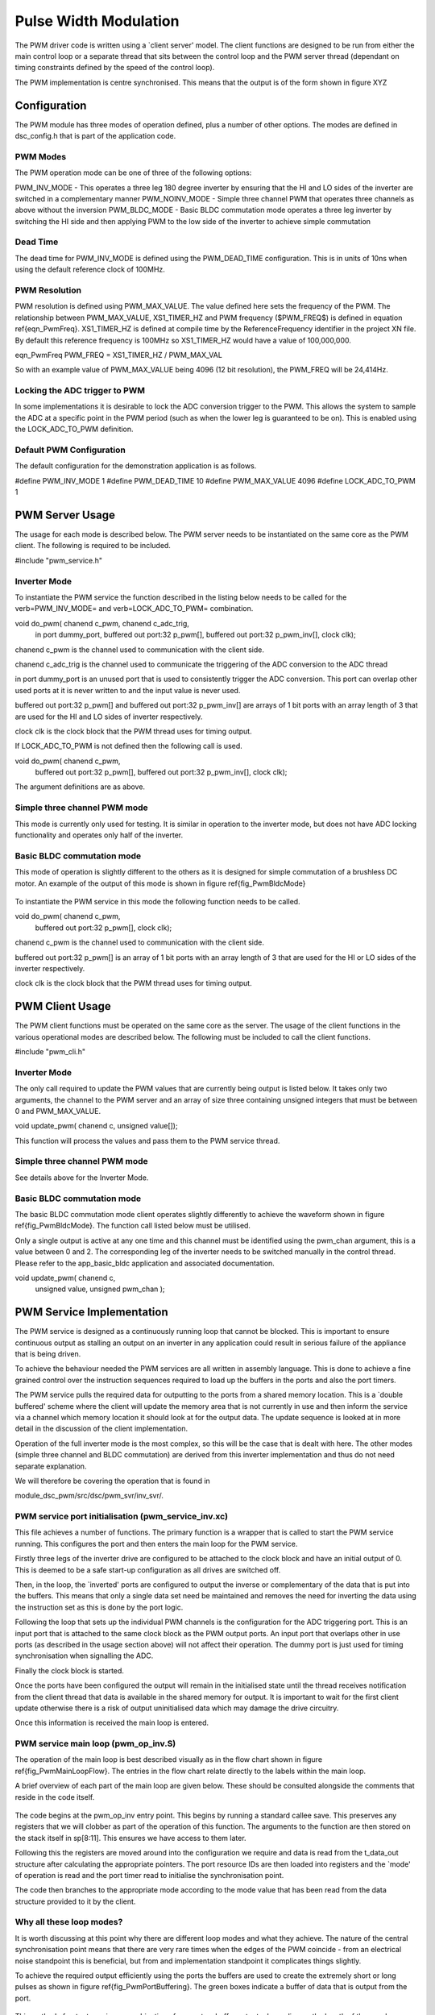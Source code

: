 Pulse Width Modulation
======================

The PWM driver code is written using a `client server' model. The client functions are designed to be run from either the main control loop or a separate thread that sits between the control loop and the PWM server thread (dependant on timing constraints defined by the speed of the control loop).

The PWM implementation is centre synchronised. This means that the output is of the form shown in figure XYZ


  .. figure:: images/pwmFig.pdf

Configuration
+++++++++++++

The PWM module has three modes of operation defined, plus a number of other options. The modes are defined in dsc_config.h that is part of the application code. 

PWM Modes
~~~~~~~~~

The PWM operation mode can be one of three of the following options:

PWM_INV_MODE - This operates a three leg 180 degree inverter by ensuring that the HI and LO sides of the inverter are switched in a complementary manner
PWM_NOINV_MODE - Simple three channel PWM that operates three channels as above without the inversion
PWM_BLDC_MODE - Basic BLDC commutation mode operates a three leg inverter by switching the HI side and then applying PWM to the low side of the inverter to achieve simple commutation


Dead Time
~~~~~~~~~

The dead time for PWM_INV_MODE is defined using the PWM_DEAD_TIME configuration. This is in units of 10ns when using the default reference clock of 100MHz.

PWM Resolution
~~~~~~~~~~~~~~

PWM resolution is defined using PWM_MAX_VALUE. The value defined here sets the frequency of the PWM. The relationship between PWM_MAX_VALUE, XS1_TIMER_HZ and PWM frequency ($PWM_FREQ$) is defined in equation \ref{eqn_PwmFreq}. XS1_TIMER_HZ is defined at compile time by the ReferenceFrequency identifier in the project XN file. By default this reference frequency is 100MHz so XS1_TIMER_HZ would have a value of 100,000,000.

eqn_PwmFreq
PWM_FREQ = XS1_TIMER_HZ / PWM_MAX_VAL

So with an example value of PWM_MAX_VALUE being 4096 (12 bit resolution), the PWM_FREQ will be 24,414Hz.

Locking the ADC trigger to PWM
~~~~~~~~~~~~~~~~~~~~~~~~~~~~~~

In some implementations it is desirable to lock the ADC conversion trigger to the PWM. This allows the system to sample the ADC at a specific point in the PWM period (such as when the lower leg is guaranteed to be on). This is enabled using the LOCK_ADC_TO_PWM definition.

Default PWM Configuration
~~~~~~~~~~~~~~~~~~~~~~~~~

The default configuration for the demonstration application is as follows. 

#define PWM_INV_MODE 1
#define PWM_DEAD_TIME 10
#define PWM_MAX_VALUE 4096
#define LOCK_ADC_TO_PWM 1


PWM Server Usage
++++++++++++++++

The usage for each mode is described below. The PWM server needs to be instantiated on the same core as the PWM client. The following is required to be included.


#include "pwm_service.h"


Inverter Mode
~~~~~~~~~~~~~

To instantiate the PWM service the function described in the listing below needs to be called for the \verb=PWM_INV_MODE= and \verb=LOCK_ADC_TO_PWM= combination.


void do_pwm( chanend c_pwm, chanend c_adc_trig, 
	in port dummy_port, 
	buffered out port:32 p_pwm[],  
	buffered out port:32 p_pwm_inv[], 
	clock clk);


chanend c_pwm is the channel used to communication with the client side.

chanend c_adc_trig is the channel used to communicate the triggering of the ADC conversion to the ADC thread

in port dummy_port is an unused port that is used to consistently trigger the ADC conversion. This port can overlap other used ports at it is never written to and the input value is never used.

buffered out port:32 p_pwm[] and buffered out port:32 p_pwm_inv[] are arrays of 1 bit ports with an array length of 3 that are used for the HI and LO sides of inverter respectively.

clock clk is the clock block that the PWM thread uses for timing output.

If LOCK_ADC_TO_PWM is not defined then the following call is used.


void do_pwm( chanend c_pwm,
	buffered out port:32 p_pwm[],  
	buffered out port:32 p_pwm_inv[], 
	clock clk);


The argument definitions are as above.


Simple three channel PWM mode
~~~~~~~~~~~~~~~~~~~~~~~~~~~~~

This mode is currently only used for testing. It is similar in operation to the inverter mode, but does not have ADC locking functionality and operates only half of the inverter. 

Basic BLDC commutation mode
~~~~~~~~~~~~~~~~~~~~~~~~~~~

This mode of operation is slightly different to the others as it is designed for simple commutation of a brushless DC motor. An example of the output of this mode is shown in figure \ref{fig_PwmBldcMode}

  .. figure:: images/bldcpwm.pdf

To instantiate the PWM service in this mode the following function needs to be called.


void do_pwm( chanend c_pwm, 
	buffered out port:32 p_pwm[], 
	clock clk);


chanend c_pwm is the channel used to communication with the client side.

buffered out port:32 p_pwm[] is an array of 1 bit ports with an array length of 3 that are used for the HI or LO sides of the inverter respectively.

clock clk is the clock block that the PWM thread uses for timing output.

PWM Client Usage
++++++++++++++++

The PWM client functions must be operated on the same core as the server. The usage of the client functions in the various operational modes are described below. The following must be included to call the client functions.


#include "pwm_cli.h"


Inverter Mode
~~~~~~~~~~~~~

The only call required to update the PWM values that are currently being output is listed below. It takes only two arguments, the channel to the PWM server and an array of size three containing unsigned integers that must be between 0 and PWM_MAX_VALUE.

void update_pwm( chanend c, unsigned value[]);

This function will process the values and pass them to the PWM service thread.

Simple three channel PWM mode
~~~~~~~~~~~~~~~~~~~~~~~~~~~~~

See details above for the Inverter Mode.

Basic BLDC commutation mode
~~~~~~~~~~~~~~~~~~~~~~~~~~~

The basic BLDC commutation mode client operates slightly differently to achieve the waveform shown in figure \ref{fig_PwmBldcMode}. The function call listed below must be utilised. 

Only a single output is active at any one time and this channel must be identified using the pwm_chan argument, this is a value between 0 and 2. The corresponding leg of the inverter needs to be switched manually in the control thread. Please refer to the app_basic_bldc application and associated documentation. 


void update_pwm( chanend c, 
	unsigned value, 
	unsigned pwm_chan );


PWM Service Implementation
++++++++++++++++++++++++++

The PWM service is designed as a continuously running loop that cannot be blocked. This is important to ensure continuous output as stalling an output on an inverter in any application could result in serious failure of the appliance that is being driven.

To achieve the behaviour needed the PWM services are all written in assembly language. This is done to achieve a fine grained control over the instruction sequences required to load up the buffers in the ports and also the port timers.

The PWM service pulls the required data for outputting to the ports from a shared memory location. This is a `double buffered' scheme where the client will update the memory area that is not currently in use and then inform the service via a channel which memory location it should look at for the output data. The update sequence is looked at in more detail in the discussion of the client implementation.

Operation of the full inverter mode is the most complex, so this will be the case that is dealt with here. The other modes (simple three channel and BLDC commutation) are derived from this inverter implementation and thus do not need separate explanation.

We will therefore be covering the operation that is found in 

module_dsc_pwm/src/dsc/pwm_svr/inv_svr/. 

PWM service port initialisation (pwm_service_inv.xc)
~~~~~~~~~~~~~~~~~~~~~~~~~~~~~~~~~~~~~~~~~~~~~~~~~~~~

This file achieves a number of functions. The primary function is a wrapper that is called to start the PWM service running. This configures the port and then enters the main loop for the PWM service.

Firstly three legs of the inverter drive are configured to be attached to the clock block and have an initial output of 0. This is deemed to be a safe start-up configuration as all drives are switched off.

Then, in the loop, the `inverted' ports are configured to output the inverse or complementary of the data that is put into the buffers. This means that only a single data set need be maintained and removes the need for inverting the data using the instruction set as this is done by the port logic.

Following the loop that sets up the individual PWM channels is the configuration for the ADC triggering port. This is an input port that is attached to the same clock block as the PWM output ports. An input port that overlaps other in use ports (as described in the usage section above) will not affect their operation. The dummy port is just used for timing synchronisation when signalling the ADC.

Finally the clock block is started.

Once the ports have been configured the output will remain in the initialised state until the thread receives notification from the client thread that data is available in the shared memory for output. It is important to wait for the first client update otherwise there is a risk of output uninitialised data which may damage the drive circuitry.

Once this information is received the main loop is entered.

PWM service main loop (pwm_op_inv.S)
~~~~~~~~~~~~~~~~~~~~~~~~~~~~~~~~~~~~

The operation of the main loop is best described visually as in the flow chart shown in figure \ref{fig_PwmMainLoopFlow}. The entries in the flow chart relate directly to the labels within the main loop. 

A brief overview of each part of the main loop are given below. These should be consulted alongside the comments that reside in the code itself.

  .. figure:: images/pwm_loop.pdf

The code begins at the pwm_op_inv entry point. This begins by running a standard callee save. This preserves any registers that we will clobber as part of the operation of this function. The arguments to the function are then stored on the stack itself in sp[8:11]. This ensures we have access to them later.

Following this the registers are moved around into the configuration we require and data is read from the t_data_out structure after calculating the appropriate pointers. The port resource IDs are then loaded into registers and the `mode' of operation is read and the port timer read to initialise the synchronisation point.

The code then branches to the appropriate mode according to the mode value that has been read from the data structure provided to it by the client.

Why all these loop modes?
~~~~~~~~~~~~~~~~~~~~~~~~~

It is worth discussing at this point why there are different loop modes and what they achieve. The nature of the central synchronisation point means that there are very rare times when the edges of the PWM coincide - from an electrical noise standpoint this is beneficial, but from and implementation standpoint it complicates things slightly.

To achieve the required output efficiently using the ports the buffers are used to create the extremely short or long pulses as shown in figure \ref{fig_PwmPortBuffering}. The green boxes indicate a buffer of data that is output from the port.

  .. figure:: images/bufferedPWM.pdf

This method of output requires a combination of one or two buffer outputs depending on the length of these pulses. Rather than calculate these during runtime the client will ascertain the particular combination of outputs required and then will define the mode. The different buffering output modes are individually implemented to reduce branching overhead within the loop.

At the entrance to the loop mode (taking PWM_MODE_4 as the working example) the mode value is replaced with the channel end resource ID. We then enter the core of the PWM service loop. The loop will setup each of the ports in sequence, calculating the appropriate port timer value from the data set that is provided by the client.

When the option to lock the ADC to PWM is required then the system will block on the in instruction while it waits for the timer on the dummy port. Once the port timer reaches the required value the thread will output the token to the ADC thread.

If the ADC to PWM lock is not utilised then the thread will pause on the next setpt instruction until that particular port timer value is met and the data is output. The ports are loaded in reverse order to turn them off at the correct time. Once all of the channels are reloaded the thread will check for data on the update channel. If data is found then it will immediately enter GO_UPDATE_M1 otherwise it will continue through the loop calculating the next synchronisation point and looping back to the top of the output sequence.

If the system branches to update then it will execute a sequence very similar to the entry of the function, reading the data out of the data structure and setting up the relevant memory pointers. The update for PWM_MODE_[1:6] loops are all the same. In the case of PWM_MODE_7 the update sequence is slightly different due to the fact that the even is likely to occur when one of the channels is high. This means that a further output is required before receiving the update from the client.

PWM Client Implementation
+++++++++++++++++++++++++

The PWM client is required to do a number of functions to provide the correct data to the PWM service that outputs the correct values and timings to the ports. The PWM client must:

   * Calculate the output values
   * Calculate the timing values (taking into account dead time)
   * Sort the ports into time order
   * Ascertain the loop mode required
   * Maintain the shared data set, including which buffer is in use and which one can be updated

Taking the inverter mode as our working example (located in module_dsc_pwm/src/dsc_pwm_cli/pwm_cli_inv) the function update_pwm(...) first saves the PWM values for later use and then initialises the channel ordering array to assume a sequential order of output. 

Following this the calculation of the timings and output values are done for each of the channel. This is done by passing the relevant PWM value and data set references to the calculate_data_out_ref(...). This function also ascertains the type of output which can be one of three values SINGLE, DOUBLE and LONG_SINGLE.

Once the calculations for each of the PWM channels is completed they can be ordered. This is done using the order_pwm(...) function. This orders the values in the channel ID buffer and also works out the loop mode that is required.

When the values have been ordered and the loop mode calculated the buffer number is passed to the PWM service to indicate an update.

